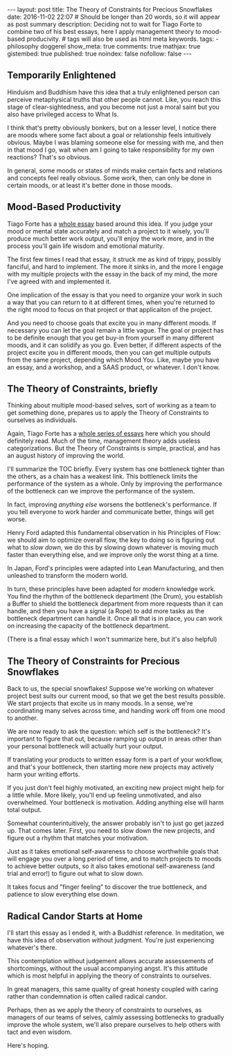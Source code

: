 #+BEGIN_HTML
---
layout: post
title: The Theory of Constraints for Precious Snowflakes
date: 2016-11-02 22:07
# Should be longer than 20 words, so it will appear as post summary
description: Deciding not to wait for Tiago Forte to combine two of his best essays, here I apply management theory to mood-based producivity.
# tags will also be used as html meta keywords.
tags:
  - philosophy doggerel

show_meta: true
comments: true
mathjax: true
gistembed: true
published: true
noindex: false
nofollow: false
---
#+END_HTML

** Temporarily Enlightened
Hinduism and Buddhism have this idea that a truly enlightened person can
perceive metaphysical truths that other people cannot. Like, you reach this
stage of clear-sightedness, and you become not just a moral saint but you also
have privileged access to What Is.

I think that's pretty obviously bonkers, but on a lesser level, I notice there
are moods where some fact about a goal or relationship feels intuitively
obvious. Maybe I was blaming someone else for messing with me, and then in that
mood I go, wait when am I going to take responsibility for my own reactions?
That's so obvious.

In general, some moods or states of minds make certain facts and relations and
concepts feel really obvious. Some work, then, can only be done in certain
moods, or at least it's better done in those moods.

** Mood-Based Productivity
Tiago Forte has a [[https://medium.com/forte-labs/productivity-for-precious-snowflakes-68bb9d312362#.lu8v3mjr9][whole essay]] based around this idea. If you judge your mood or
mental state accurately and match a project to it wisely, you'll produce much
better work output, you'll enjoy the work more, and in the process you'll gain
life wisdom and emotional maturity.

The first few times I read that essay, it struck me as kind of trippy, possibly
fanciful, and hard to implement. The more it sinks in, and the more I engage
with my multiple projects with the essay in the back of my mind, the more I've
agreed with and implemented it.

One implication of the essay is that you need to organize your work in such a
way that you can return to it at different times, when you're returned to the
right mood to focus on that project or that applicaiton of the project. 

And you need to choose goals that excite you in many different moods. If
necessary you can let the goal remain a little vague. The goal or project has to
be definite enough that you get buy-in from yourself in many different moods,
and it can solidify as you go. Even better, if different aspects of the project
excite you in different moods, then you can get multiple outputs from the same
project, depending which Mood You. Like, maybe you have an essay, and a
workshop, and a SAAS product, or whatever. I don't know.

** The Theory of Constraints, briefly
Thinking about multiple mood-based selves, sort of working as a team to get
something done, prepares us to apply the Theory of Constraints to ourselves as
individuals.

Again, Tiago Forte has a [[https://medium.com/forte-labs/theory-of-constraints-101-2d4d9cf1916a#.ng5e9pz38][whole series of essays]] here which you should definitely
read. Much of the time, management theory adds useless categorizations. But the
Theory of Constraints is simple, practical, and has an august history of
improving the world.

I'll summarize the TOC briefly. Every system has one bottleneck tighter than the
others, as a chain has a weakest link. This bottleneck limits the performance of
the system as a whole. Only by improving the performance of the bottleneck can
we improve the performance of the system.

In fact, improving /anything else/ worsens the bottleneck's performance. If you
tell everyone to work harder and communicate better, things will get worse.

Henry Ford adapted this fundamental observation in his Principles of Flow: we
should aim to optimize overall flow, the key to doing so is figuring out what to
/slow down/, we do this by slowing down whatever is moving much faster than
everything else, and we improve only the worst thing at a time.

In Japan, Ford's principles were adapted into Lean Manufacturing, and then
unleashed to transform the modern world.

In turn, these principles have been adapted for modern knowledge work. You find
the rhythm of the bottleneck department (the Drum), you establish a Buffer to
shield the bottleneck department from more requests than it can handle, and then
you have a signal (a Rope) to add more tasks as the bottleneck department can
handle it. Once all that is in place, you can work on increasing the capacity of
the bottleneck department.

(There is a final essay which I won't summarize here, but it's also helpful)

** The Theory of Constraints for Precious Snowflakes
Back to us, the special snowflakes! Suppose we're working on whatever project
best suits our current mood, so that we get the best results possible. We start
projects that excite us in many moods. In a sense, we're coordinating many
selves across time, and handing work off from one mood to another. 

We are now ready to ask the question: which self is the bottleneck? It's
important to figure that out, because ramping up output in areas other than your
personal bottleneck will actually hurt your output.

If translating your products to written essay form is a part of your workflow,
and that's your bottleneck, then starting more new projects may actively harm
your writing efforts.

If you just don't feel highly motivated, an exciting new project might help for
a little while. More likely, you'll end up feeling unmotivated, and also
overwhelmed. Your bottleneck is motivation. Adding anything else will harm total
output.

Somewhat counterintuitively, the answer probably isn't to just go get jazzed
up. That comes later. First, you need to slow down the new projects, and figure
out a rhythm that matches your motivation. 

Just as it takes emotional self-awareness to choose worthwhile goals that will
engage you over a long period of time, and to match projects to moods to achieve
better outputs, so it also takes emotional self-awareness (and trial and error!)
to figure out what to slow down. 

It takes focus and "finger feeling" to discover the true bottleneck, and
patience to slow everything else down.

** Radical Candor Starts at Home
I'll start this essay as I ended it, with a Buddhist reference. In meditation,
we have this idea of observation without judgment. You're just experiencing
whatever's there.

This contemplation without judgement allows accurate assessements of
shortcomings, without the usual accompanying angst. It's this attitude which is
most helpful in applying the theory of constraints to ourselves.

In great managers, this same quality of great honesty coupled with caring rather
than condemnation is often called radical candor.

Perhaps, then as we apply the theory of constraints to ourselves, as managers of
our teams of selves, calmly assessing bottlenecks to gradually improve the whole
system, we'll also prepare ourselves to help others with tact and even wisdom.

Here's hoping.
